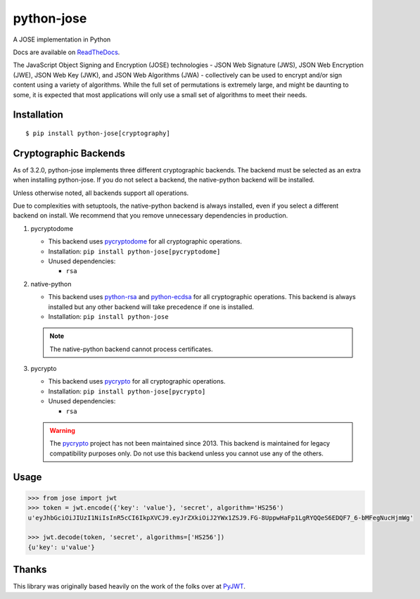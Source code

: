 python-jose
===========

A JOSE implementation in Python

|Build Status| |Coverage Status| |Docs|

Docs are available on ReadTheDocs_.

The JavaScript Object Signing and Encryption (JOSE) technologies - JSON
Web Signature (JWS), JSON Web Encryption (JWE), JSON Web Key (JWK), and
JSON Web Algorithms (JWA) - collectively can be used to encrypt and/or
sign content using a variety of algorithms. While the full set of
permutations is extremely large, and might be daunting to some, it is
expected that most applications will only use a small set of algorithms
to meet their needs.


Installation
------------

::

    $ pip install python-jose[cryptography]


Cryptographic Backends
----------------------

As of 3.2.0, python-jose implements three different cryptographic backends.
The backend must be selected as an extra when installing python-jose.
If you do not select a backend, the native-python backend will be installed.

Unless otherwise noted, all backends support all operations.

Due to complexities with setuptools, the native-python backend is always installed,
even if you select a different backend on install.
We recommend that you remove unnecessary dependencies in production.


#. pycryptodome

   * This backend uses `pycryptodome`_ for all cryptographic operations.
   * Installation: ``pip install python-jose[pycryptodome]``
   * Unused dependencies:

     * ``rsa``

#. native-python

   * This backend uses `python-rsa`_ and `python-ecdsa`_ for all cryptographic operations.
     This backend is always installed but any other backend will take precedence if one is installed.
   * Installation: ``pip install python-jose``

   .. note::

       The native-python backend cannot process certificates.

#. pycrypto

   * This backend uses `pycrypto`_ for all cryptographic operations.
   * Installation: ``pip install python-jose[pycrypto]``
   * Unused dependencies:

     * ``rsa``

   .. warning::

       The `pycrypto`_ project has not been maintained since 2013.
       This backend is maintained for legacy compatibility purposes only.
       Do not use this backend unless you cannot use any of the others.

Usage
-----

.. code-block:: python

    >>> from jose import jwt
    >>> token = jwt.encode({'key': 'value'}, 'secret', algorithm='HS256')
    u'eyJhbGciOiJIUzI1NiIsInR5cCI6IkpXVCJ9.eyJrZXkiOiJ2YWx1ZSJ9.FG-8UppwHaFp1LgRYQQeS6EDQF7_6-bMFegNucHjmWg'

    >>> jwt.decode(token, 'secret', algorithms=['HS256'])
    {u'key': u'value'}


Thanks
------

This library was originally based heavily on the work of the folks over at PyJWT_.

.. |Build Status| image:: https://travis-ci.org/mpdavis/python-jose.svg?branch=master
   :target: https://travis-ci.org/mpdavis/python-jose
.. |Coverage Status| image:: http://codecov.io/github/mpdavis/python-jose/coverage.svg?branch=master
   :target: http://codecov.io/github/mpdavis/python-jose?branch=master
.. |Docs| image:: https://readthedocs.org/projects/python-jose/badge/
   :target: https://python-jose.readthedocs.org/en/latest/
.. _ReadTheDocs: https://python-jose.readthedocs.org/en/latest/
.. _PyJWT: https://github.com/jpadilla/pyjwt
.. _pyca/cryptography: http://cryptography.io/
.. _pycryptodome: https://pycryptodome.readthedocs.io/en/latest/
.. _pycrypto: https://www.dlitz.net/software/pycrypto/
.. _python-ecdsa: https://github.com/warner/python-ecdsa
.. _python-rsa: https://stuvel.eu/rsa
